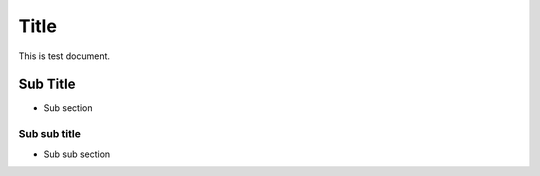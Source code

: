 =====
Title
=====

This is test document.

Sub Title
=========

- Sub section

Sub sub title
-------------

- Sub sub section
